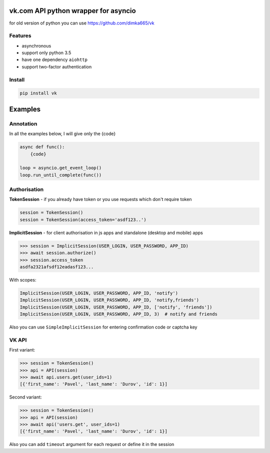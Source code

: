 vk.com API python wrapper for asyncio
=====================================
for old version of python you can use https://github.com/dimka665/vk

Features
--------
* asynchronous
* support only python 3.5
* have one dependency ``aiohttp``
* support two-factor authentication

Install
-------

.. code-block:: bash

    pip install vk

Examples
========
Annotation
----------
In all the examples below, I will give only the {code}

.. code-block:: python

    async def func():
        {code}

    loop = asyncio.get_event_loop()
    loop.run_until_complete(func())


Authorisation
-------------
**TokenSession** - if you already have token or you use requests which don't require token

.. code-block:: python

    session = TokenSession()
    session = TokenSession(access_token='asdf123..')

**ImplicitSession** - for client authorisation in js apps and standalone (desktop and mobile) apps

.. code-block:: python

    >>> session = ImplicitSession(USER_LOGIN, USER_PASSWORD, APP_ID)
    >>> await session.authorize()
    >>> session.access_token
    asdfa2321afsdf12eadasf123...

With scopes:

.. code-block:: python

    ImplicitSession(USER_LOGIN, USER_PASSWORD, APP_ID, 'notify')
    ImplicitSession(USER_LOGIN, USER_PASSWORD, APP_ID, 'notify,friends')
    ImplicitSession(USER_LOGIN, USER_PASSWORD, APP_ID, ['notify', 'friends'])
    ImplicitSession(USER_LOGIN, USER_PASSWORD, APP_ID, 3)  # notify and friends

Also you can use ``SimpleImplicitSession`` for entering confirmation code
or captcha key

VK API
------
First variant:

.. code-block:: python

    >>> session = TokenSession()
    >>> api = API(session)
    >>> await api.users.get(user_ids=1)
    [{'first_name': 'Pavel', 'last_name': 'Durov', 'id': 1}]

Second variant:

.. code-block:: python

    >>> session = TokenSession()
    >>> api = API(session)
    >>> await api('users.get', user_ids=1)
    [{'first_name': 'Pavel', 'last_name': 'Durov', 'id': 1}]

Also you can add ``timeout`` argument for each request or define it in the session
